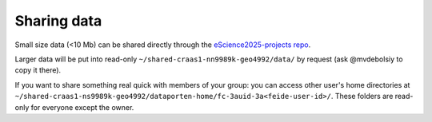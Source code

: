 Sharing data
============

Small size data (\<10 Mb) can be shared directly through the `eScience2025-projects repo <https://github.com/MetOs-UiO/eScience2025-projects>`_.

Larger data will be put into read-only ``~/shared-craas1-nn9989k-geo4992/data/`` by request (ask @mvdebolsiy to copy it there).

If you want to share something real quick with members of your group: you can access other user's home directories at ``~/shared-craas1-ns9989k-geo4992/dataporten-home/fc-3auid-3a<feide-user-id>/``.
These folders are read-only for everyone except the owner.
